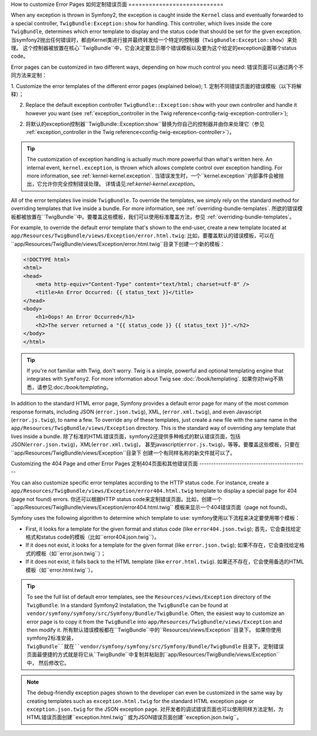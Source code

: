 How to customize Error Pages
如何定制错误页面
============================

When any exception is thrown in Symfony2, the exception is caught inside the
``Kernel`` class and eventually forwarded to a special controller,
``TwigBundle:Exception:show`` for handling. This controller, which lives
inside the core ``TwigBundle``, determines which error template to display and
the status code that should be set for the given exception.
当symfony2抛出任何错误时，都由Kernel类进行接并最终转发给一个特定的控制器（``TwigBundle:Exception:show``）来处理。
这个控制器被放置在核心``TwigBundle``中，它会决定要显示哪个错误模板以及要为这个给定的exception设置哪个status code。

Error pages can be customized in two different ways, depending on how much
control you need:
错误页面可以通过两个不同方法来定制：

1. Customize the error templates of the different error pages (explained below);
1. 定制不同错误页面的错误模板（以下将解释）；

2. Replace the default exception controller ``TwigBundle::Exception:show``
   with your own controller and handle it however you want (see
   :ref:`exception_controller in the Twig reference<config-twig-exception-controller>`);
2. 将默认的exception控制器``TwigBundle::Exception:show``替换为你自己的控制器并由你来处理它（参见
   :ref:`exception_controller in the Twig reference<config-twig-exception-controller>`）。

.. tip::

    The customization of exception handling is actually much more powerful
    than what's written here. An internal event, ``kernel.exception``, is thrown
    which allows complete control over exception handling. For more
    information, see :ref:`kernel-kernel.exception`.
    当错误发生时，一个``kernel.exception``内部事件会被抛出，它允许你完全控制错误处理。
    详情请见:ref:`kernel-kernel.exception`。

All of the error templates live inside ``TwigBundle``. To override the
templates, we simply rely on the standard method for overriding templates that
live inside a bundle. For more information, see
:ref:`overriding-bundle-templates`.
所欲的错误模板都被放置在``TwigBundle``中。要覆盖这些模板，我们可以使用标准覆盖方法，参见
:ref:`overriding-bundle-templates`。

For example, to override the default error template that's shown to the
end-user, create a new template located at
``app/Resources/TwigBundle/views/Exception/error.html.twig``:
比如，要覆盖默认的错误模板，可以在``app/Resources/TwigBundle/views/Exception/error.html.twig``目录下创建一个新的模板：

.. code-block:: html+jinja

    <!DOCTYPE html>
    <html>
    <head>
        <meta http-equiv="Content-Type" content="text/html; charset=utf-8" />
        <title>An Error Occurred: {{ status_text }}</title>
    </head>
    <body>
        <h1>Oops! An Error Occurred</h1>
        <h2>The server returned a "{{ status_code }} {{ status_text }}".</h2>
    </body>
    </html>

.. tip::

    If you're not familiar with Twig, don't worry. Twig is a simple, powerful
    and optional templating engine that integrates with ``Symfony2``. For more
    information about Twig see :doc:`/book/templating`.
    如果你对twig不熟悉，请参见:doc:`/book/templating`。

In addition to the standard HTML error page, Symfony provides a default error
page for many of the most common response formats, including JSON
(``error.json.twig``), XML, (``error.xml.twig``), and even Javascript
(``error.js.twig``), to name a few. To override any of these templates, just
create a new file with the same name in the
``app/Resources/TwigBundle/views/Exception`` directory. This is the standard
way of overriding any template that lives inside a bundle.
除了标准的HTML错误页面，symfony2还提供多种格式的默认错误页面，包括JSON(``error.json.twig``)，XML(``error.xml.twig``)，
甚至javascript(``error.js.twig``)，等等。要覆盖这些模板，只要在``app/Resources/TwigBundle/views/Exception``目录下
创建一个有同样名称的新文件就可以了。


.. _cookbook-error-pages-by-status-code:

Customizing the 404 Page and other Error Pages
定制404页面和其他错误页面
----------------------------------------------

You can also customize specific error templates according to the HTTP status
code. For instance, create a
``app/Resources/TwigBundle/views/Exception/error404.html.twig`` template to
display a special page for 404 (page not found) errors.
你还可以根据HTTP status code来定制错误页面。比如，创建一个``app/Resources/TwigBundle/views/Exception/error404.html.twig``
模板来显示一个404错误页面（page not found)。

Symfony uses the following algorithm to determine which template to use:
symfony使用以下流程来决定要使用哪个模板：

* First, it looks for a template for the given format and status code (like
  ``error404.json.twig``);
  首先，它会查找给定格式和status code的模板（比如``error404.json.twig``）。

* If it does not exist, it looks for a template for the given format (like
  ``error.json.twig``);
  如果不存在，它会查找给定格式的模板（如``error.json.twig``）；

* If it does not exist, it falls back to the HTML template (like
  ``error.html.twig``).
  如果还不存在，它会使用备选的HTML模板（如``error.html.twig``）。

.. tip::

    To see the full list of default error templates, see the
    ``Resources/views/Exception`` directory of the ``TwigBundle``. In a
    standard Symfony2 installation, the ``TwigBundle`` can be found at
    ``vendor/symfony/symfony/src/Symfony/Bundle/TwigBundle``. Often, the easiest way
    to customize an error page is to copy it from the ``TwigBundle`` into
    ``app/Resources/TwigBundle/views/Exception`` and then modify it.
    所有默认错误模板都在``TwigBundle``中的``Resources/views/Exception``目录下。
    如果你使用symfony2标准安装，``TwigBundle``就在``vendor/symfony/symfony/src/Symfony/Bundle/TwigBundle``
    目录下。定制错误页面最便捷的方式就是将它从``TwigBundle``中复制并粘贴到``app/Resources/TwigBundle/views/Exception``中，
    然后修改它。

.. note::

    The debug-friendly exception pages shown to the developer can even be
    customized in the same way by creating templates such as
    ``exception.html.twig`` for the standard HTML exception page or
    ``exception.json.twig`` for the JSON exception page.
    对开发者的调试错误页面也可以使用同样方法定制，为HTML错误页面创建``exception.html.twig``
    或为JSON错误页面创建``exception.json.twig``。
